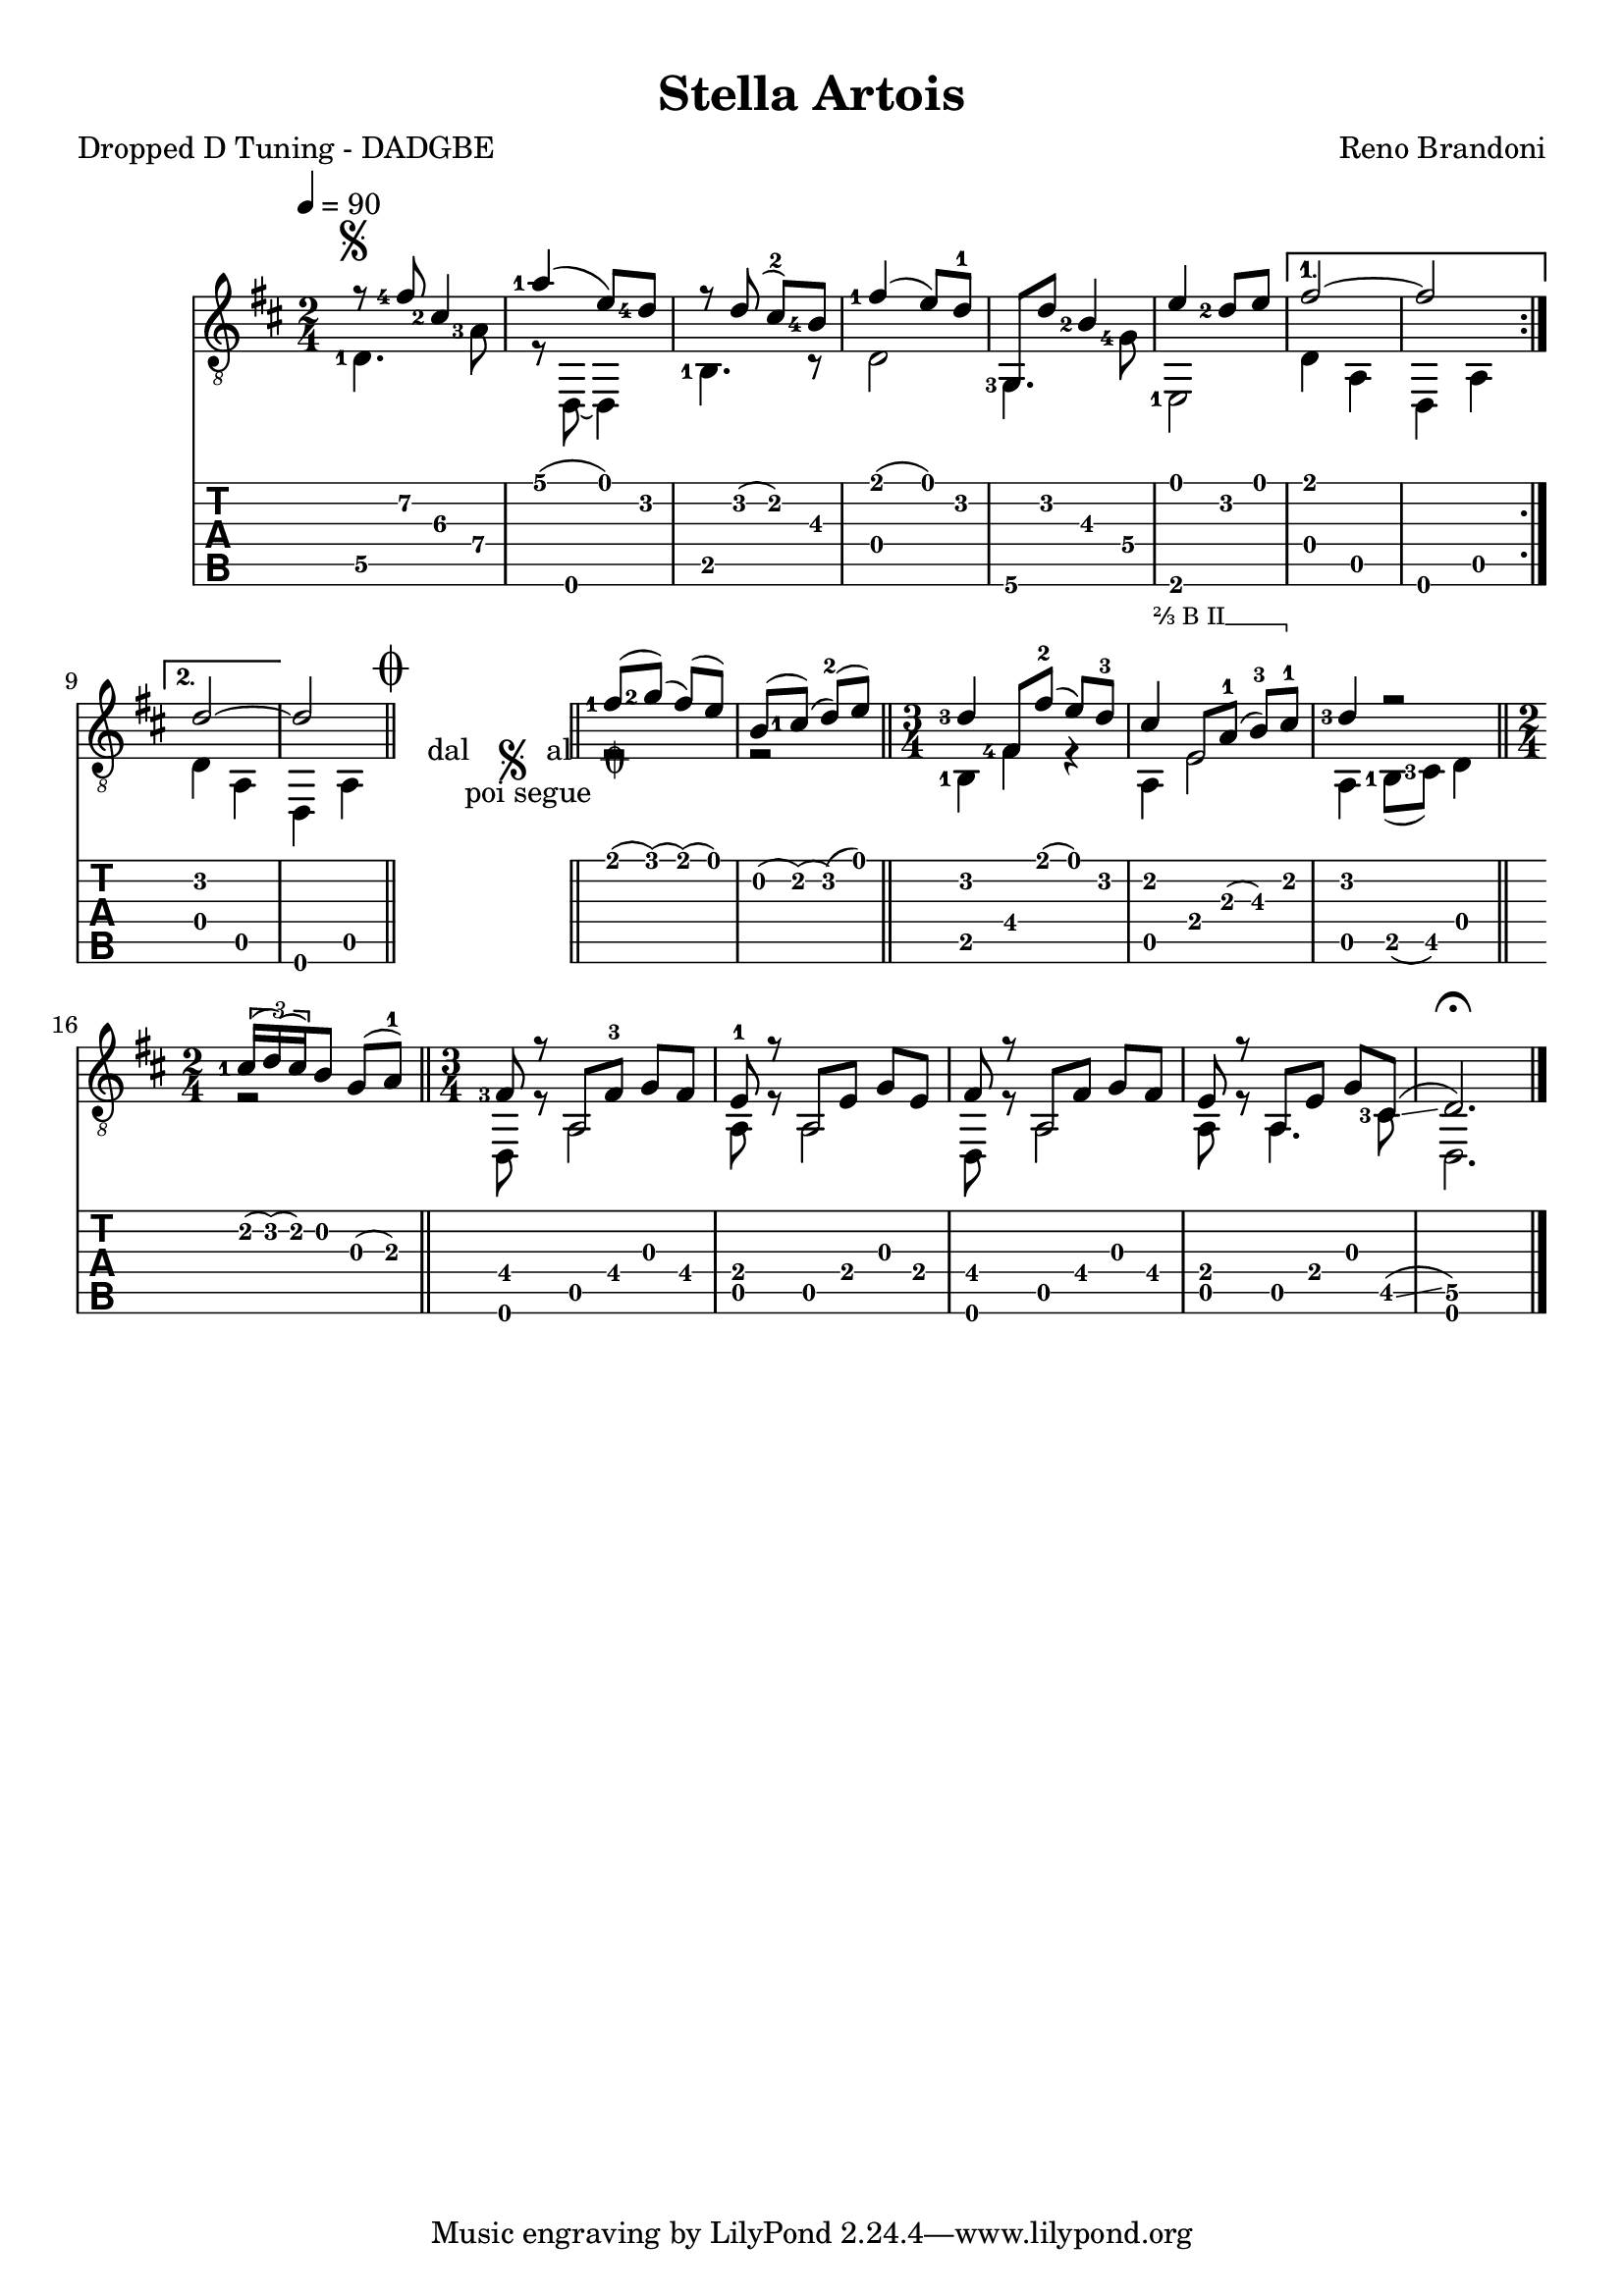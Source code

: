 \version "2.16.2"
\language "italiano"

#(define (tie::tab-clear-tied-fret-numbers grob)
   (let* ((tied-fret-nr (ly:spanner-bound grob RIGHT)))
      (ly:grob-set-property! tied-fret-nr 'transparent #t)))

#(define rh rightHandFinger)

arm = \markup { \italic { \fontsize #-2 { "ar.12 " }}}

bbarre =
#(define-music-function (barre location str music) (string? ly:music?)
   (let ((elts (extract-named-music music '(NoteEvent EventChord))))
     (if (pair? elts)
         (let ((first-element (first elts))
               (last-element (last elts)))
           (set! (ly:music-property first-element 'articulations)
                 (cons (make-music 'TextSpanEvent 'span-direction -1)
                       (ly:music-property first-element 'articulations)))
           (set! (ly:music-property last-element 'articulations)
                 (cons (make-music 'TextSpanEvent 'span-direction 1)
                       (ly:music-property last-element 'articulations))))))
   #{
       \once \override TextSpanner #'font-size = #-2
       \once \override TextSpanner #'font-shape = #'upright
       \once \override TextSpanner #'staff-padding = #3
       \once \override TextSpanner #'style = #'line
       \once \override TextSpanner #'to-barline = ##f
       \once \override TextSpanner #'bound-details =
            #`(
               (left
                (text . ,#{ \markup { #str } #})
                (Y . 0)
                (padding . 0.25)
                (attach-dir . -2))
               (right
                (text . ,#{ \markup { \draw-line #'( 0 . -.5) } #})
                (Y . 0)
                (padding . 0.25)
                (attach-dir . 2)))
%% uncomment this line for make full barred
       % \once  \override TextSpanner #'bound-details #'left #'text =  \markup { "B" #str }
       $music
   #})

\paper {
   top-margin = 8
   ragged-right = ##f
   ragged-bottom = ##t
}
\layout {
   \context { \Score
      \override MetronomeMark #'padding = #'5
   }
   \context { \Staff
      %\override TimeSignature #'style = #'numbered
      \override StringNumber #'transparent = ##t
   }
   \context { \TabStaff
      \override TimeSignature #'style = #'numbered
      \override Stem #'transparent = ##t
      \override Flag #'transparent = ##t
      \override Beam #'transparent = ##t
      \override Tie  #'after-line-breaking = #tie::tab-clear-tied-fret-numbers
   }
   \context { \TabVoice
      \override Tie #'stencil = ##f
   }
   \context { \StaffGroup
      \consists "Instrument_name_engraver"
   }
}

\header {
  title = "Stella Artois"
  arranger = "Reno Brandoni"
  meter = "Dropped D Tuning - DADGBE"
  %instrument = "Chitarra Acustica"
}

global = {
  \time #'(1 1) 2/4
  \tempo 4=90
  \key re \major
  \set Staff.midiInstrument = #"acoustic guitar (steel)"
  \mergeDifferentlyHeadedOn
  \mergeDifferentlyDottedOn
  \override Fingering #'add-stem-support = ##t
  \override StringNumber #'add-stem-support = ##t
  \override StrokeFinger #'add-stem-support = ##t
  \set fingeringOrientations = #'(left)
  
  \overrideTimeSignatureSettings
     3/4        % timeSignatureFraction
     1/4        % baseMomentFraction
     #'(1 1 1)    % beatStructure
     #'()  
  
  
}

chordNames = \chordmode {
  \global
  do1
  
}

melodia =  {
  \global
  \voiceOne
    \once \override Score.BreakAlignment #'break-align-orders =
    #(make-vector 3 '(instrument-name
                      left-edge
                      ambitus
                      breathing-sign
                      clef
                      key-signature
                      time-signature
                      staff-bar
                      custos))
  \once \override Staff.TimeSignature #'space-alist =
    #'((first-note . (fixed-space . 2.0))
       (right-edge . (extra-space . 0.5))
       ;; free up some space between time signature
       ;; and repeat bar line
       (staff-bar . (extra-space . 1)))
  \set fingeringOrientations = #'(left)
  
  \repeat volta 2 {
    \bar "|:"
    <>^\markup { \musicglyph #"scripts.segno" }
    r8 <fad'\2-4>8 <dod'-2\3>4 |
    <la'-1>4 ( mi'8 ) <re'-4\2> |
    r8 re'8 ( dod'-2 ) <si\3-4> |
    <fad'-1>4 ( mi'8 ) re'-1 |
    <sol,>8 re'8 <si\3-2>4 |
    mi'4 <re'-2>8 mi' |
   } \alternative {
    {
      fad'2~ | fad'2 |
    }
    
    {
      \set Score.voltaSpannerDuration = #(ly:make-moment 2 4)
      re'2~ | re'2 |}
  }    
  
  
  \bar "||"
  \mark \markup { \musicglyph #"scripts.coda" }
  
  \once \override Score.RehearsalMark #'break-visibility = #begin-of-line-invisible
  \cadenzaOn
    \stopStaff
    
\once \override TextScript #'word-space = #1.5
  \once \override TextScript #'extra-offset = #'(0 . 2)
  <>_\markup {
      \center-column {
        \line { " dal " \musicglyph #"scripts.segno" "al " \musicglyph #"scripts.coda" }
        \line { " poi segue" }
      }
  }
   % Increasing the unfold counter will expand the staff-free space
  \repeat unfold 3 {
     s1
     \bar ""
  }  
  \startStaff
  \cadenzaOff
  \bar "||"

   
  <fad'-1>8 ( <sol'-2> ) ( fad' )  ( mi' )  |
  si ( <dod'-1> ) ( re'-2 ) ( mi' ) |
  \bar "||"
 

  \time 3/4
  <re'-3>4 <fad-4>8 fad'-2 ( mi' )  re'-3  |
  \bbarre "⅔ B II" { dod'4 mi8 la-1 ( si\3-3 )  dod'-1   } |
  <re'-3>4 r2 |
  \bar "||"
  
  \time #'(1 1) 2/4
 
  \set fingeringOrientations = #'(left)
  
  \times 2/3 {
     <dod'-1>16  (
     
     re' )
     ( dod' ) } 
 
  si8  sol ( la-1 )  |
  \bar "||"
  \time #'(1 1 1) 3/4
  <fad-3>8 r8 la,  fad-3  sol fad |
  mi-1 r8 la,  mi  sol mi |
  fad r8 la,  fad sol fad |
  mi r8 la,  mi  sol <dod\5>  \glissando ( |
   
  <re\5>2. ) \fermata |
  \bar "|."
}
  

bassi = {
  \global
  \voiceTwo

  \set fingeringOrientations = #'(left)
 
    \repeat volta 2 {
    <re\5-1>4. <la-3\4>8 |
    r8 re,8~ re,4 |
    
      <si,-1>4. r8  |
    re2 |
   
    <sol,-3>4. <sol-4\4>8 |
    <mi,-1>2 |
    
   } \alternative {
    { re4 la, | re,4 la, | }
    { re4 la, | re,4 la, | }
   }
  \bar "||"
  \repeat unfold 3 {
     s1
     \bar ""
  }
  
  \bar "||"
  
  r2 | r2 |
  \bar "||"
  % \time 3/4
  <si,-1>4 <fad>4 r4 |
  la, mi2 |
  la,4 <si,-1>8 ( <dod-3> ) re4 |
  \bar "||"
  % \time 2/4
  r2 |
  \bar "||"
  % \time 3/4

  re,8 r8 la,2 |
  la,8 r8 la,2 |
  re,8 r8 la,2 |
  la,8 r8 la,4. <dod\5-3>8 |
  re,2. |  
  \bar "|."
}

Parte = \new Staff <<
   \clef "treble_8"
   \context Voice = "melodia" {
      \melodia 
   }
   \context Voice = "bassi" {
      \bassi
   }
>>

Tablatura = \new TabStaff \with { stringTunings = #guitar-drop-d-tuning } <<
   \clef "moderntab"
   \context TabVoice = "melodia" {
      \melodia
   }
   \context TabVoice = "bassi" {
      \bassi
   }
>>


\score {
  <<
   % \new ChordNames \chordNames
   % \new FretBoards \chordNames
    \Parte
    \Tablatura   
  >>
  \layout { }
  %\midi { }
}
